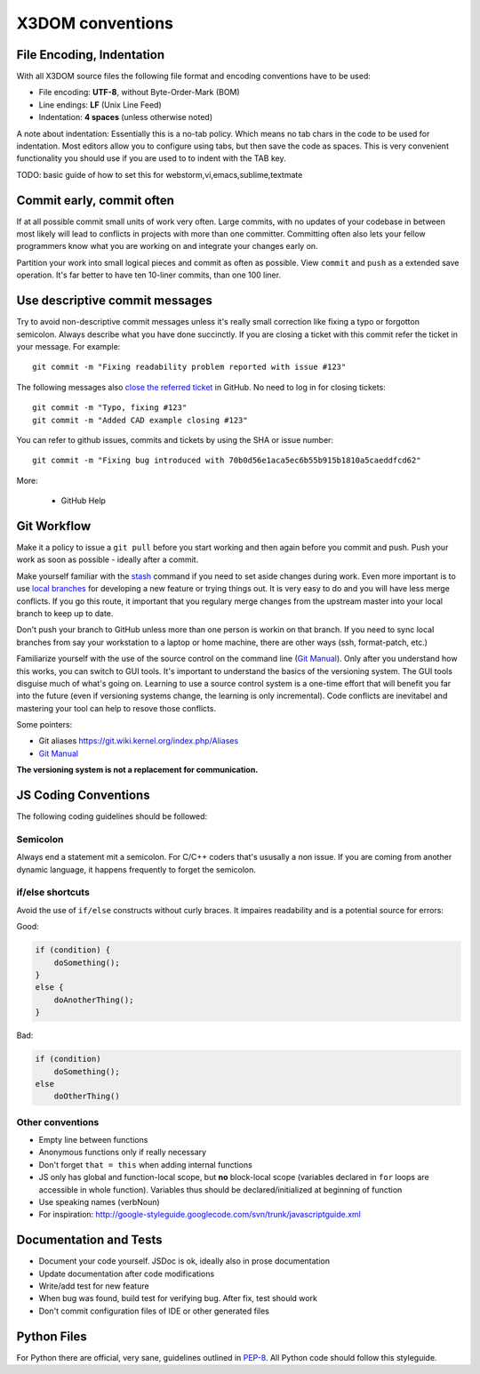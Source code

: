 .. _internals_conventions:

X3DOM conventions
=================


File Encoding, Indentation
--------------------------
With all X3DOM source files the following file format 
and encoding conventions have to be used:

- File encoding: **UTF-8**, without Byte-Order-Mark (BOM)
- Line endings: **LF** (Unix Line Feed)
- Indentation: **4 spaces** (unless otherwise noted)

A note about indentation: Essentially this is a 
no-tab policy. Which means no tab chars in the code to be used
for indentation. Most editors allow you to configure using tabs, 
but then save the code as spaces. This is very convenient 
functionality you should use if you are used to to indent with
the TAB key.

TODO: basic guide of how to set this for webstorm,vi,emacs,sublime,textmate



Commit early, commit often
--------------------------
If at all possible commit small units of work very often.
Large commits, with no updates of your codebase in between
most likely will lead to conflicts in projects with more
than one committer. Committing often also lets your fellow
programmers know what you are working on and integrate your
changes early on.

Partition your work into small logical pieces and commit as 
often as possible. View ``commit`` and ``push`` as a extended 
save operation. It's far better to have ten 10-liner commits, 
than one 100 liner.


Use descriptive commit messages
-------------------------------
Try to avoid non-descriptive commit messages unless it's really small
correction like fixing a typo or forgotton semicolon. Always describe
what you have done succinctly. If you are closing a ticket with this
commit refer the ticket in your message. For example::

    git commit -m "Fixing readability problem reported with issue #123"

The following messages also `close the referred ticket`_ in GitHub. No 
need to log in for closing tickets::

    git commit -m "Typo, fixing #123"
    git commit -m "Added CAD example closing #123"


You can refer to github issues, commits and tickets by using the SHA or
issue number::

    git commit -m "Fixing bug introduced with 70b0d56e1aca5ec6b55b915b1810a5caeddfcd62"


More:

  - GitHub Help 



Git Workflow
------------
Make it a policy to issue a ``git pull`` before you start working and
then again before you commit and push. Push your work as soon as 
possible - ideally after a commit.

Make yourself familiar with the `stash`_ command if you need to set 
aside changes during work. 
Even more important is to use `local branches`_ for developing a new 
feature or trying things out. It is very easy to do and you will have
less merge conflicts. If you go this route, it important that you 
regulary merge changes from the upstream master into your local branch
to keep up to date. 

Don't push your branch to GitHub unless more than one person is workin 
on that branch. If you need to sync local branches from say your 
workstation to a laptop or home machine, there are other ways (ssh, 
format-patch, etc.)


Familiarize yourself with the use of the source control on 
the command line (`Git Manual`_). Only after you understand how this 
works, you can switch to GUI tools. It's important to understand
the basics of the versioning system. The GUI tools disguise much
of what's going on. Learning to use a source control system is a 
one-time effort that will benefit you far into the future 
(even if versioning systems change, the learning is only incremental). 
Code conflicts are inevitabel and mastering your tool
can help to resove those conflicts.

Some pointers:

- Git aliases https://git.wiki.kernel.org/index.php/Aliases
- `Git Manual`_


**The versioning system is not a replacement for communication.**





JS Coding Conventions
---------------------
The following coding guidelines should be followed:



Semicolon
+++++++++++
Always end a statement mit a semicolon. For C/C++ coders that's ususally
a non issue. If you are coming from another dynamic language, it happens
frequently to forget the semicolon.



if/else shortcuts
+++++++++++++++++
Avoid the use of ``if/else`` constructs without curly braces. It impaires
readability and is a potential source for errors:

Good:

.. code-block:: js

    if (condition) {
        doSomething();
    }
    else {
        doAnotherThing();
    }


Bad:

.. code-block:: js

    if (condition)
        doSomething();
    else
        doOtherThing()



Other conventions
+++++++++++++++++
- Empty line between functions
- Anonymous functions only if really necessary
- Don't forget ``that = this`` when adding internal functions
- JS only has global and function-local scope, but **no** block-local scope
  (variables declared in ``for`` loops are accessible in whole function).
  Variables thus should be declared/initialized at beginning of function
- Use speaking names (verbNoun)
- For inspiration:
  http://google-styleguide.googlecode.com/svn/trunk/javascriptguide.xml



Documentation and Tests
-----------------------
- Document your code yourself. JSDoc is ok, ideally also in prose documentation
- Update documentation after code modifications
- Write/add test for new feature
- When bug was found, build test for verifying bug. After fix, test should work
- Don't commit configuration files of IDE or other generated files




Python Files
------------
For Python there are official, very sane, guidelines outlined in
`PEP-8`_. All Python code should follow this styleguide. 


.. _PEP-8: http://www.python.org/dev/peps/pep-0008/
.. _stash: http://git-scm.com/book/en/Git-Tools-Stashing
.. _local branches: http://git-scm.com/book/en/Git-Branching-Branch-Management
.. _Git Manual: http://git-scm.com/doc
.. _GitHub Help: https://help.github.com/
.. _close the referred ticket: https://help.github.com/articles/closing-issues-via-commit-messages
